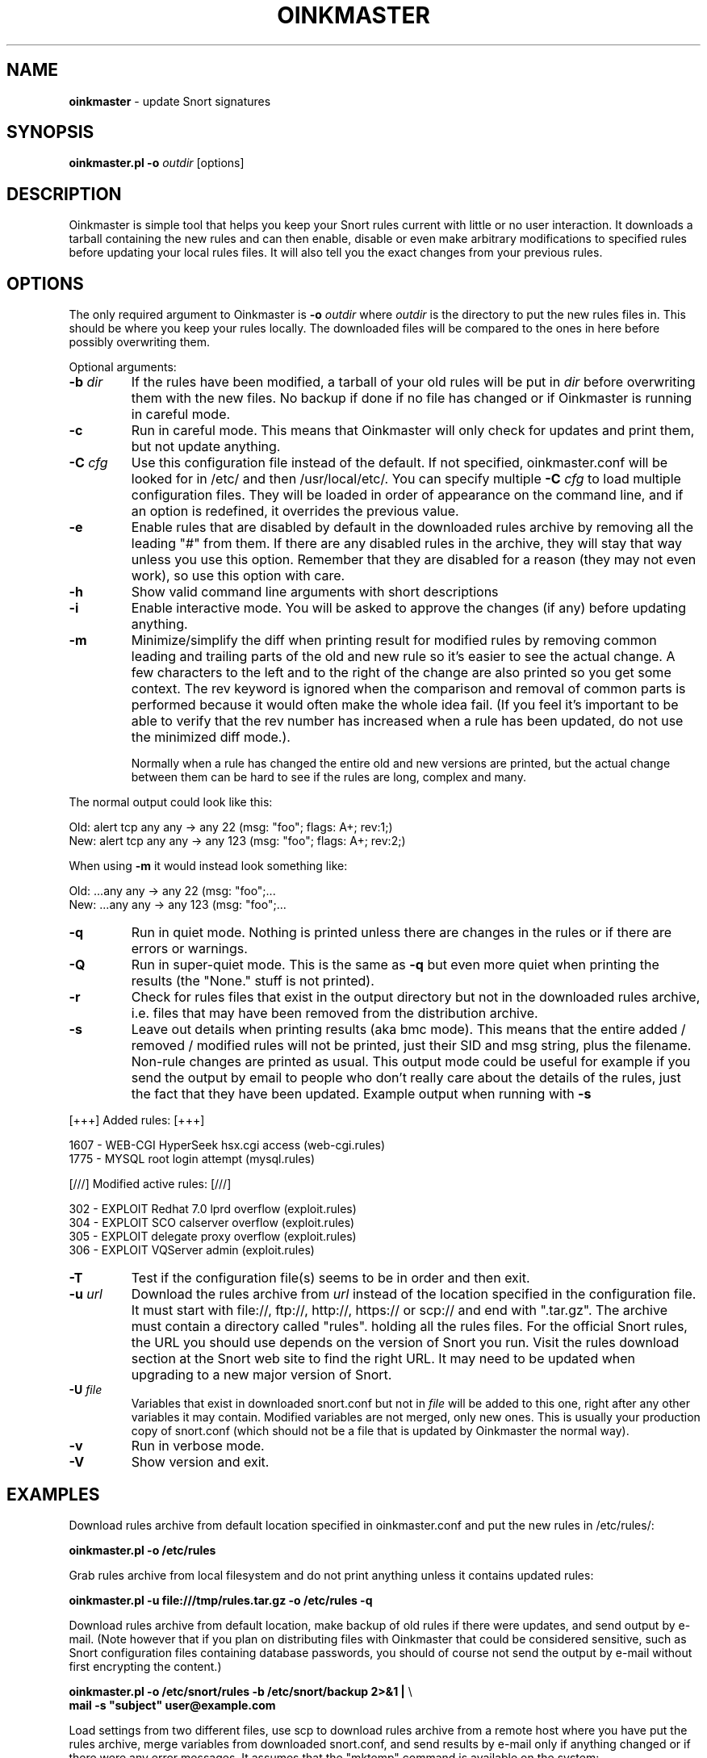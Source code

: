 .\" $Id$
.\" Copyright (c) 2004 Andreas Ostling <andreaso@it.su.se>
.\"
.\" Command to generate the man page: groff -man -Tascii oinkmaster.1
.\"
.TH OINKMASTER 1 "January 14, 2004"
.SH NAME
.B oinkmaster
\- update Snort signatures
.SH SYNOPSIS
.B oinkmaster.pl -o
.I outdir
[options]
.SH DESCRIPTION
Oinkmaster is simple tool that helps you keep your Snort rules current 
with little or no user interaction. It downloads a tarball containing the
new rules and can then enable, disable or even make arbitrary 
modifications to specified rules before updating your local rules files.
It will also tell you the exact changes from your previous rules.
.SH OPTIONS
The only required argument to Oinkmaster is
.B -o
.I outdir
where
.I outdir
is the directory to put the new rules files in. This should be where you
keep your rules locally. The downloaded files will be compared to the ones
in here before possibly overwriting them.
.PP
Optional arguments:
.IP "\fB-b \fIdir\fP
If the rules have been modified, a tarball of your old rules will be put 
in
.I dir
before overwriting them with the new files. No backup if done if no file 
has changed or if Oinkmaster is running in careful mode.
.IP "\fB-c
Run in careful mode. This means that Oinkmaster will only check for 
updates and print them, but not update anything.
.IP "\fB-C \fIcfg\fP
Use this configuration file instead of the default.
If not specified, oinkmaster.conf will be looked for in
/etc/ and then /usr/local/etc/.
You can specify multiple
.B -C
.I cfg
to load multiple configuration files.
They will be loaded in order of appearance on the command line, and if an 
option is redefined, it overrides the previous value.
.IP "\fB-e
Enable rules that are disabled by default in the downloaded rules archive 
by removing all the leading "#" from them. If there are any disabled rules 
in the archive, they will stay that way unless you use this option. 
Remember that they are disabled for a reason (they may not even work), so 
use this option with care.
.IP "\fB-h
Show valid command line arguments with short descriptions
.IP "\fB-i
Enable interactive mode. You will be asked to approve the changes (if 
any) before updating anything.
.IP "\fB-m
Minimize/simplify the diff when printing result for modified rules by
removing common leading and trailing parts of the old and new rule so
it's easier to see the actual change. A few characters to the left and
to the right of the change are also printed so you get some context.
The rev keyword is ignored when the comparison and removal of common
parts is performed because it would often make the whole idea fail.
(If you feel it's important to be able to verify that the rev number
has increased when a rule has been updated, do not use the minimized
diff mode.).

Normally when a rule has changed the entire old and new versions are
printed, but the actual change between them can be hard to see if the rules
are long, complex and many.
.PP
       The normal output could look like this:
.PP
.nf
       Old: alert tcp any any -> any 22 (msg: "foo"; flags: A+; rev:1;)
       New: alert tcp any any -> any 123 (msg: "foo"; flags: A+; rev:2;)
.fi
.PP
       When using
.B -m
it would instead look something like:
.PP
.nf
       Old: ...any any -> any 22 (msg: "foo";...
       New: ...any any -> any 123 (msg: "foo";...
.fi
.IP "\fB-q
Run in quiet mode. Nothing is printed unless there are changes in the 
rules or if there are errors or warnings.
.IP "\fB-Q
Run in super-quiet mode. This is the same as
.B -q
but even more quiet when printing the results (the "None." stuff is not 
printed).
.IP "\fB-r
Check for rules files that exist in the output directory
but not in the downloaded rules archive, i.e. files that may have been 
removed from the distribution archive.
.IP "\fB-s
Leave out details when printing results (aka bmc mode).
This means that the entire added / removed / modified rules will not
be printed, just their SID and msg string, plus the filename.
Non-rule changes are printed as usual. This output mode could be useful
for example if you send the output by email to people who don't really
care about the details of the rules, just the fact that they have been
updated. Example output when running with
.B -s
.PP
.nf
       [+++]          Added rules:          [+++]

           1607 - WEB-CGI HyperSeek hsx.cgi access (web-cgi.rules)
           1775 - MYSQL root login attempt (mysql.rules)


       [///]     Modified active rules:     [///]

            302 - EXPLOIT Redhat 7.0 lprd overflow (exploit.rules)
            304 - EXPLOIT SCO calserver overflow (exploit.rules)
            305 - EXPLOIT delegate proxy overflow (exploit.rules)
            306 - EXPLOIT VQServer admin (exploit.rules)
.fi
.PP
.IP "\fB-T
Test if the configuration file(s) seems to be in order and then exit.
.IP "\fB-u \fIurl\fP
Download the rules archive from
.I url
instead of the location specified in the configuration file.
It must start with file://, ftp://, http://, https:// or scp:// and
end with ".tar.gz". The archive must contain a directory called "rules".
holding all the rules files. 
For the official Snort rules, the URL you should 
use depends on the version of Snort you run. Visit the rules download 
section at the Snort web site to find the right URL. It may need to be 
updated when upgrading to a new major version of Snort.
.IP "\fB-U \fIfile\fP
Variables that exist in downloaded snort.conf but not in
.I file
will be added to this one, right after any other variables it may contain. 
Modified variables are not merged, only new ones. This is usually your 
production copy of snort.conf (which should not be a file that is
updated by Oinkmaster the normal way).
.IP "\fB-v
Run in verbose mode.
.IP "\fB-V
Show version and exit.
.SH EXAMPLES
Download rules archive from default location specified in oinkmaster.conf 
and put the new rules in /etc/rules/:
.PP
.nf
\fB    oinkmaster.pl -o /etc/rules \fP
.fi
.PP
Grab rules archive from local filesystem and do not print anything unless
it contains updated rules:
.PP
.nf
\fB    oinkmaster.pl -u file:///tmp/rules.tar.gz -o /etc/rules -q \fP
.fi
.PP
Download rules archive from default location, make backup of old rules if
there were updates, and send output by e-mail. (Note however that if you 
plan on distributing files with Oinkmaster that could be considered 
sensitive, such as Snort configuration files containing database 
passwords, you should of course not send the output by e-mail without 
first encrypting the content.) 
.PP
.nf
\fB    oinkmaster.pl -o /etc/snort/rules -b /etc/snort/backup 2>&1 | \fP\\
\fB    mail -s "subject" user@example.com
.fi
.PP
Load settings from two different files, use scp to download rules archive 
from a remote host where you have put the rules archive, merge variables 
from downloaded snort.conf, and send results by e-mail only if anything 
changed or if there were any error messages. It assumes that the "mktemp" 
command is available on the system:
.PP
.nf
\fB    TMP=`mktemp /tmp/oinkmaster.XXXXXX` && \fP\\
\fB    (oinkmaster.pl -C /etc/oinkmaster-global.conf \fP\\
\fB    -C /etc/oinkmaster-sensor.conf -o /etc/rules \fP\\
\fB    -U /etc/snort.conf \fP\\
\fB    -u scp://user@example.com:/home/user/rules.tar.gz \fP\\
\fB    > $TMP 2>&1; if [ -s $TMP ]; then mail -s "subject" \fP\\
\fB    you@example.com < $TMP; fi; rm $TMP) \fP
.fi
.PP
.SH FILES
.B /etc/oinkmaster.conf
.br
.B /usr/local/etc/oinkmaster.conf
.SH BUGS
If you find a bug, report it by e-mail to the author. Always include as 
much information as possible.
.SH HISTORY
The initial version was released in early 2001 under the name 
arachnids_upd. It worked only with the ArachNIDS Snort rules, but as times 
changed, it was rewritten to work with the official Snort rules and the 
new name became Oinkmaster.
.SH AUTHOR
Andreas Ostling <andreaso@it.su.se>
.SH SEE ALSO
The online documentation at http://oinkmaster.sf.net/ contains more 
information.
